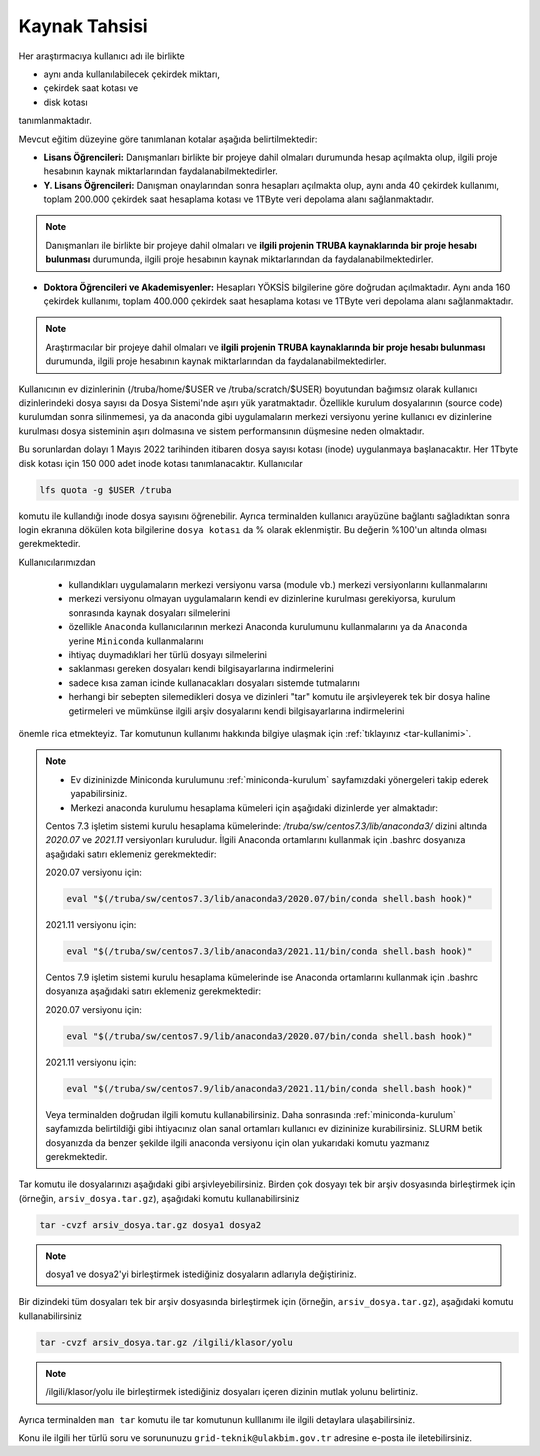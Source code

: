 =================
Kaynak Tahsisi 
=================


Her araştırmacıya kullanıcı adı ile birlikte 

* aynı anda kullanılabilecek çekirdek miktarı, 

* çekirdek saat kotası ve 

* disk kotası 

tanımlanmaktadır.

Mevcut eğitim düzeyine göre tanımlanan kotalar aşağıda belirtilmektedir:

- **Lisans Öğrencileri:** Danışmanları birlikte bir projeye dahil olmaları durumunda hesap açılmakta olup, ilgili proje hesabının kaynak miktarlarından faydalanabilmektedirler.

- **Y. Lisans Öğrencileri:** Danışman onaylarından sonra hesapları açılmakta olup, aynı anda 40 çekirdek kullanımı, toplam 200.000 çekirdek saat hesaplama kotası ve 1TByte veri depolama alanı sağlanmaktadır.

.. note::

   Danışmanları ile birlikte bir projeye dahil olmaları ve **ilgili projenin TRUBA kaynaklarında bir proje hesabı bulunması** durumunda, ilgili proje hesabının kaynak miktarlarından da faydalanabilmektedirler.

- **Doktora Öğrencileri ve Akademisyenler:** Hesapları YÖKSİS bilgilerine göre doğrudan açılmaktadır. Aynı anda 160 çekirdek kullanımı, toplam 400.000 çekirdek saat hesaplama kotası ve 1TByte veri depolama alanı sağlanmaktadır.

.. note::

   Araştırmacılar bir projeye dahil olmaları ve **ilgili projenin TRUBA kaynaklarında bir proje hesabı bulunması** durumunda, ilgili proje hesabının kaynak miktarlarından da faydalanabilmektedirler.
   

Kullanıcının ev dizinlerinin (/truba/home/$USER ve /truba/scratch/$USER) boyutundan bağımsız olarak kullanıcı dizinlerindeki dosya sayısı da Dosya Sistemi'nde aşırı yük yaratmaktadır. Özellikle kurulum dosyalarının (source code) kurulumdan sonra silinmemesi, ya da anaconda gibi uygulamaların merkezi versiyonu yerine kullanıcı ev dizinlerine kurulması dosya sisteminin aşırı dolmasına ve sistem performansının düşmesine neden olmaktadır. 

Bu sorunlardan dolayı 1 Mayıs 2022 tarihinden itibaren dosya sayısı kotası (inode) uygulanmaya başlanacaktır. Her 1Tbyte disk kotası için 150 000 adet inode kotası tanımlanacaktır. Kullanıcılar 

.. code-block::

	lfs quota -g $USER /truba
	
komutu ile kullandığı inode dosya sayısını öğrenebilir. Ayrıca terminalden kullanıcı arayüzüne bağlantı sağladıktan sonra login ekranına dökülen kota bilgilerine ``dosya kotası`` da % olarak eklenmiştir. Bu değerin %100'un altında olması gerekmektedir.

Kullanıcılarımızdan 

	* kullandıkları uygulamaların merkezi versiyonu varsa (module vb.) merkezi versiyonlarını kullanmalarını
	* merkezi versiyonu olmayan uygulamaların kendi ev dizinlerine kurulması gerekiyorsa, kurulum sonrasında kaynak dosyaları silmelerini
	* özellikle ``Anaconda`` kullanıcılarının merkezi Anaconda kurulumunu kullanmalarını ya da ``Anaconda`` yerine ``Miniconda`` kullanmalarını
	* ihtiyaç duymadıklari her türlü dosyayı silmelerini
	* saklanması gereken dosyaları kendi bilgisayarlarına indirmelerini
	* sadece kısa zaman icinde kullanacakları dosyaları sistemde tutmalarını
	* herhangi bir sebepten silemedikleri dosya ve dizinleri "tar" komutu ile arşivleyerek tek bir dosya haline getirmeleri ve mümkünse ilgili arşiv dosyalarını kendi bilgisayarlarına indirmelerini 

önemle rica etmekteyiz. Tar komutunun kullanımı hakkında bilgiye ulaşmak için :ref:`tıklayınız <tar-kullanimi>`.

.. note::

	* Ev dizininizde Miniconda kurulumunu :ref:`miniconda-kurulum` sayfamızdaki yönergeleri takip ederek yapabilirsiniz.

	* Merkezi anaconda kurulumu hesaplama kümeleri için aşağıdaki dizinlerde yer almaktadır:

	Centos 7.3 işletim sistemi kurulu hesaplama kümelerinde: `/truba/sw/centos7.3/lib/anaconda3/` dizini altında `2020.07` ve `2021.11` versiyonları kuruludur. İlgili Anaconda ortamlarını kullanmak için .bashrc dosyanıza aşağıdaki satırı eklemeniz gerekmektedir:
	
	2020.07 versiyonu için:

	.. code-block::

		eval "$(/truba/sw/centos7.3/lib/anaconda3/2020.07/bin/conda shell.bash hook)"

	2021.11 versiyonu için:

	.. code-block::

		eval "$(/truba/sw/centos7.3/lib/anaconda3/2021.11/bin/conda shell.bash hook)"

	Centos 7.9 işletim sistemi kurulu hesaplama kümelerinde ise Anaconda ortamlarını kullanmak için .bashrc dosyanıza aşağıdaki satırı eklemeniz gerekmektedir:
	
	2020.07 versiyonu için:

	.. code-block::

		eval "$(/truba/sw/centos7.9/lib/anaconda3/2020.07/bin/conda shell.bash hook)"

	2021.11 versiyonu için:

	.. code-block::

		eval "$(/truba/sw/centos7.9/lib/anaconda3/2021.11/bin/conda shell.bash hook)"

	Veya terminalden doğrudan ilgili komutu kullanabilirsiniz. Daha sonrasında :ref:`miniconda-kurulum` sayfamızda belirtildiği gibi ihtiyacınız olan sanal ortamları kullanıcı ev dizininize kurabilirsiniz. SLURM betik dosyanızda da benzer şekilde ilgili anaconda versiyonu için olan yukarıdaki komutu yazmanız gerekmektedir.
	
.. _tar-kullanimi:


Tar komutu ile dosyalarınızı aşağıdaki gibi arşivleyebilirsiniz. Birden çok dosyayı tek bir arşiv dosyasında birleştirmek için (örneğin, ``arsiv_dosya.tar.gz``), aşağıdaki komutu kullanabilirsiniz

.. code-block::

	tar -cvzf arsiv_dosya.tar.gz dosya1 dosya2


.. note::

	dosya1 ve dosya2'yi birleştirmek istediğiniz dosyaların adlarıyla değiştiriniz.

Bir dizindeki tüm dosyaları tek bir arşiv dosyasında birleştirmek için (örneğin, ``arsiv_dosya.tar.gz``), aşağıdaki komutu kullanabilirsiniz

.. code-block::

	tar -cvzf arsiv_dosya.tar.gz /ilgili/klasor/yolu

.. note:: 

	/ilgili/klasor/yolu ile birleştirmek istediğiniz dosyaları içeren dizinin mutlak yolunu belirtiniz.

Ayrıca terminalden ``man tar`` komutu ile tar komutunun kulllanımı ile ilgili detaylara ulaşabilirsiniz.


Konu ile ilgili her türlü soru ve sorununuzu ``grid-teknik@ulakbim.gov.tr`` adresine e-posta ile iletebilirsiniz.
